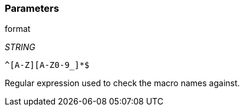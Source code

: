 === Parameters

.format
****
_STRING_

----
^[A-Z][A-Z0-9_]*$
----

Regular expression used to check the macro names against.
****
